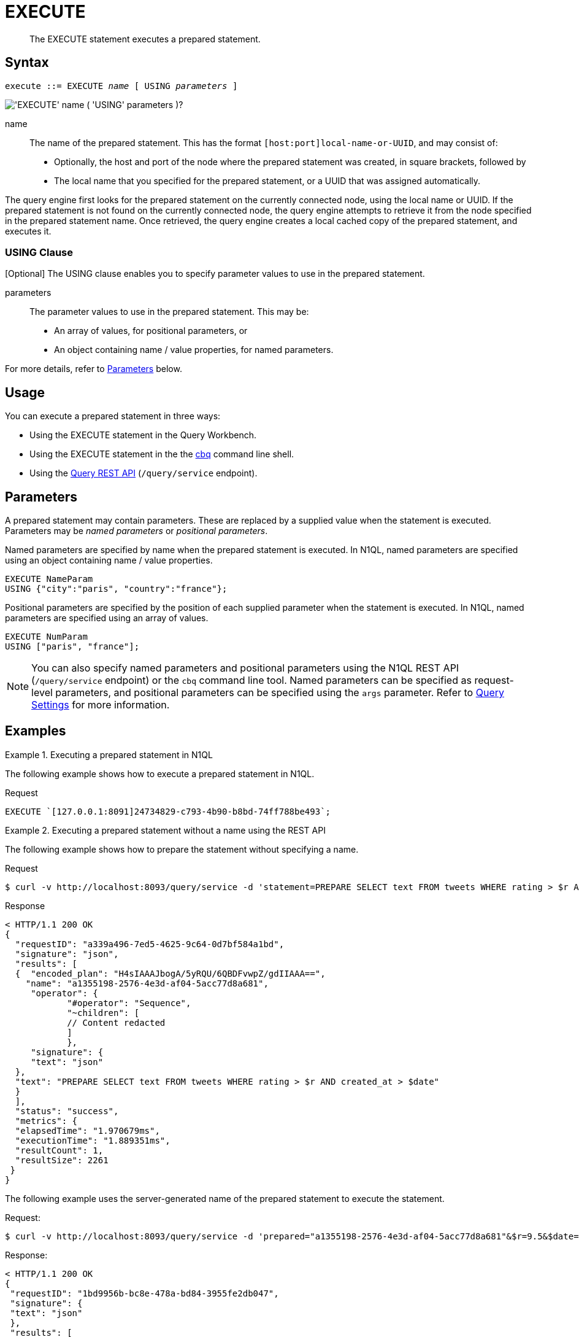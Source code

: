 = EXECUTE
:page-topic-type: concept
:imagesdir: ../../assets/images

[abstract]
The EXECUTE statement executes a prepared statement.

== Syntax

[subs="normal"]
----
execute ::= EXECUTE _name_ [ USING _parameters_ ]
----

image::n1ql-language-reference/execute.png["'EXECUTE' name ( 'USING' parameters )?"]

name::
The name of the prepared statement.
This has the format `[host:port]local-name-or-UUID`, and may consist of:
+
* Optionally, the host and port of the node where the prepared statement was created, in square brackets, followed by
* The local name that you specified for the prepared statement, or a UUID that was assigned automatically.

The query engine first looks for the prepared statement on the currently connected node, using the local name or UUID.
If the prepared statement is not found on the currently connected node, the query engine attempts to retrieve it from the node specified in the prepared statement name.
Once retrieved, the query engine creates a local cached copy of the prepared statement, and executes it.

=== USING Clause

[Optional] The USING clause enables you to specify parameter values to use in the prepared statement.

parameters::
The parameter values to use in the prepared statement.
This may be:
+
* An array of values, for positional parameters, or
* An object containing name / value properties, for named parameters.

For more details, refer to <<parameters>> below.

== Usage

You can execute a prepared statement in three ways:

* Using the EXECUTE statement in the Query Workbench.

* Using the EXECUTE statement in the the xref:tools:cbq-shell.adoc[cbq] command line shell.

* Using the xref:n1ql:n1ql-rest-api/index.adoc[Query REST API] (`/query/service` endpoint).

[[parameters]]
== Parameters

A prepared statement may contain parameters.
These are replaced by a supplied value when the statement is executed.
Parameters may be _named parameters_ or _positional parameters_.

Named parameters are specified by name when the prepared statement is executed.
In N1QL, named parameters are specified using an object containing name / value properties.

====
[source,N1QL]
----
EXECUTE NameParam
USING {"city":"paris", "country":"france"};
----
====

Positional parameters are specified by the position of each supplied parameter when the statement is executed.
In N1QL, named parameters are specified using an array of values.

====
[source,N1QL]
----
EXECUTE NumParam
USING ["paris", "france"];
----
====

[NOTE]
You can also specify named parameters and positional parameters using the N1QL REST API (`/query/service` endpoint) or the `cbq` command line tool.
Named parameters can be specified as request-level parameters, and positional parameters can be specified using the `args` parameter.
Refer to xref:settings:query-settings.adoc[Query Settings] for more information.

== Examples

.Executing a prepared statement in N1QL
====
The following example shows how to execute a prepared statement in N1QL.

.Request
[source,N1QL]
----
EXECUTE `[127.0.0.1:8091]24734829-c793-4b90-b8bd-74ff788be493`;
----
====

.Executing a prepared statement without a name using the REST API
====
The following example shows how to prepare the statement without specifying a name.

.Request
[source,shell]
----
$ curl -v http://localhost:8093/query/service -d 'statement=PREPARE SELECT text FROM tweets WHERE rating > $r AND created_at > $date'
----

.Response
[source,shell]
----
< HTTP/1.1 200 OK
{
  "requestID": "a339a496-7ed5-4625-9c64-0d7bf584a1bd",
  "signature": "json",
  "results": [
  {  "encoded_plan": "H4sIAAAJbogA/5yRQU/6QBDFvwpZ/gdIIAAA==",
    "name": "a1355198-2576-4e3d-af04-5acc77d8a681",
     "operator": {
            "#operator": "Sequence",
            "~children": [
            // Content redacted
            ]
            },
     "signature": {
     "text": "json"
  },
  "text": "PREPARE SELECT text FROM tweets WHERE rating > $r AND created_at > $date"
  }
  ],
  "status": "success",
  "metrics": {
  "elapsedTime": "1.970679ms",
  "executionTime": "1.889351ms",
  "resultCount": 1,
  "resultSize": 2261
 }
}
----

The following example uses the server-generated name of the prepared statement to execute the statement.

.Request:
[source,shell]
----
$ curl -v http://localhost:8093/query/service -d 'prepared="a1355198-2576-4e3d-af04-5acc77d8a681"&$r=9.5&$date="1-1-2014"'
----

.Response:
[source,shell]
----
< HTTP/1.1 200 OK
{
 "requestID": "1bd9956b-bc8e-478a-bd84-3955fe2db047",
 "signature": {
 "text": "json"
 },
 "results": [
 {
  "text": "Couchbase is my favorite database"
 }
 ],
 "status": "success",
 "metrics": {
 "elapsedTime": "1.527795ms",
 "executionTime": "1.443748ms",
 "resultCount": 0,
 "resultSize": 0
 }
}
----
====

.Executing a prepared statement with a name using the REST API
====
The following example specifies a [.param]`name` for the prepared statement.

.Request:
[source,shell]
----
$ curl -v http://localhost:8093/query/service -d 'statement=PREPARE fave_tweets FROM SELECT text FROM tweets WHERE rating >= $r'
----

.Response:
[source,shell]
----
< HTTP/1.1 200 OK
 {
        "requestID": "a339a496-7ed5-4625-9c64-0d7bf584a1bd",
        "signature": "json",
        "results": [
        {   "encoded_plan": "H4sIAAAJbogA/5yRQU/6QBDFvwpZ/gdIIAAA==",
        "name": "fave_tweets",
        "operator": {
        // and so on
        ...
----

The following example uses the [.param]`name` specified in the example above to run the prepared statement.

.Request:
[source,shell]
----
$ curl -v http://localhost:8093/query/service -d 'prepared="fave_tweets"&$r=9.5'
----

.Response
[source,shell]
----
< HTTP/1.1 200 OK
{
 "requestID": "1bd9956b-bc8e-478a-bd84-3955fe2db047",
 "signature": {
 "text": "json"
 },
 "results": [
 {
   "text": "Couchbase is my favorite database"
  }
  ],
 "status": "success",
 "metrics": {
 "elapsedTime": "1.527795ms",
 "executionTime": "1.443748ms",
 "resultCount": 0,
 "resultSize": 0
 }
 }
----
====

== Related

* For information on preparing a statement for execution, refer to xref:n1ql-language-reference/prepare.adoc[PREPARE].
